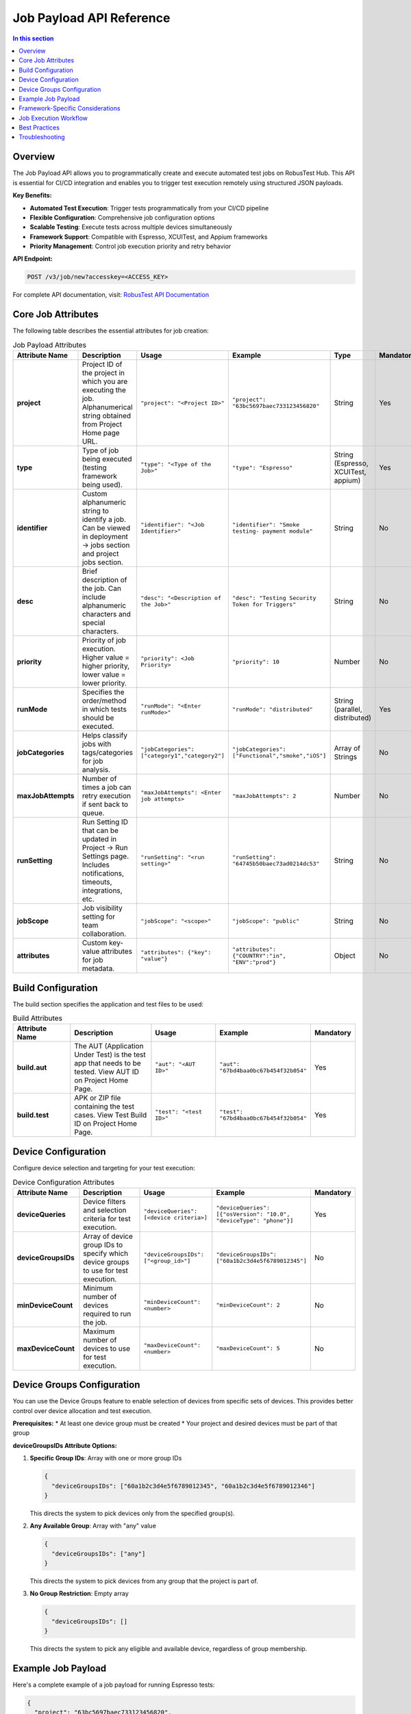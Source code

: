 .. _hub-job-payload:

Job Payload API Reference
==========================

.. contents:: In this section
   :local:
   :depth: 2

Overview
--------

The Job Payload API allows you to programmatically create and execute automated test jobs on RobusTest Hub. This API is essential for CI/CD integration and enables you to trigger test execution remotely using structured JSON payloads.

.. raw:: html

   <div class="config-generator-placeholder" data-type="api-payload"></div>

**Key Benefits:**

* **Automated Test Execution**: Trigger tests programmatically from your CI/CD pipeline
* **Flexible Configuration**: Comprehensive job configuration options
* **Scalable Testing**: Execute tests across multiple devices simultaneously
* **Framework Support**: Compatible with Espresso, XCUITest, and Appium frameworks
* **Priority Management**: Control job execution priority and retry behavior

**API Endpoint:**

.. code-block:: text

   POST /v3/job/new?accesskey=<ACCESS_KEY>

For complete API documentation, visit: `RobusTest API Documentation <http://api.robustest.com/#tag/job/paths/~1v3~1job~1new/post>`_

Core Job Attributes
-------------------

The following table describes the essential attributes for job creation:

.. list-table:: Job Payload Attributes
   :header-rows: 1
   :widths: 20 25 20 20 10 5

   * - Attribute Name
     - Description
     - Usage
     - Example
     - Type
     - Mandatory

   * - **project**
     - Project ID of the project in which you are executing the job. Alphanumerical string obtained from Project Home page URL.
     - ``"project": "<Project ID>"``
     - ``"project": "63bc5697baec733123456820"``
     - String
     - Yes

   * - **type**
     - Type of job being executed (testing framework being used).
     - ``"type": "<Type of the Job>"``
     - ``"type": "Espresso"``
     - String (Espresso, XCUITest, appium)
     - Yes

   * - **identifier**
     - Custom alphanumeric string to identify a job. Can be viewed in deployment → jobs section and project jobs section.
     - ``"identifier": "<Job Identifier>"``
     - ``"identifier": "Smoke testing- payment module"``
     - String
     - No

   * - **desc**
     - Brief description of the job. Can include alphanumeric characters and special characters.
     - ``"desc": "<Description of the Job>"``
     - ``"desc": "Testing Security Token for Triggers"``
     - String
     - No

   * - **priority**
     - Priority of job execution. Higher value = higher priority, lower value = lower priority.
     - ``"priority": <Job Priority>``
     - ``"priority": 10``
     - Number
     - No

   * - **runMode**
     - Specifies the order/method in which tests should be executed.
     - ``"runMode": "<Enter runMode>"``
     - ``"runMode": "distributed"``
     - String (parallel, distributed)
     - Yes

   * - **jobCategories**
     - Helps classify jobs with tags/categories for job analysis.
     - ``"jobCategories": ["category1","category2"]``
     - ``"jobCategories": ["Functional","smoke","iOS"]``
     - Array of Strings
     - No

   * - **maxJobAttempts**
     - Number of times a job can retry execution if sent back to queue.
     - ``"maxJobAttempts": <Enter job attempts>``
     - ``"maxJobAttempts": 2``
     - Number
     - No

   * - **runSetting**
     - Run Setting ID that can be updated in Project → Run Settings page. Includes notifications, timeouts, integrations, etc.
     - ``"runSetting": "<run setting>"``
     - ``"runSetting": "64745b50baec73ad0214dc53"``
     - String
     - No

   * - **jobScope**
     - Job visibility setting for team collaboration.
     - ``"jobScope": "<scope>"``
     - ``"jobScope": "public"``
     - String
     - No

   * - **attributes**
     - Custom key-value attributes for job metadata.
     - ``"attributes": {"key": "value"}``
     - ``"attributes": {"COUNTRY":"in", "ENV":"prod"}``
     - Object
     - No

Build Configuration
-------------------

The build section specifies the application and test files to be used:

.. list-table:: Build Attributes
   :header-rows: 1
   :widths: 20 30 25 20 5

   * - Attribute Name
     - Description
     - Usage
     - Example
     - Mandatory

   * - **build.aut**
     - The AUT (Application Under Test) is the test app that needs to be tested. View AUT ID on Project Home Page.
     - ``"aut": "<AUT ID>"``
     - ``"aut": "67bd4baa0bc67b454f32b054"``
     - Yes

   * - **build.test**
     - APK or ZIP file containing the test cases. View Test Build ID on Project Home Page.
     - ``"test": "<test ID>"``
     - ``"test": "67bd4baa0bc67b454f32b054"``
     - Yes

Device Configuration
--------------------

Configure device selection and targeting for your test execution:

.. list-table:: Device Configuration Attributes
   :header-rows: 1
   :widths: 20 30 25 20 5

   * - Attribute Name
     - Description
     - Usage
     - Example
     - Mandatory

   * - **deviceQueries**
     - Device filters and selection criteria for test execution.
     - ``"deviceQueries": [<device criteria>]``
     - ``"deviceQueries": [{"osVersion": "10.0", "deviceType": "phone"}]``
     - Yes

   * - **deviceGroupsIDs**
     - Array of device group IDs to specify which device groups to use for test execution.
     - ``"deviceGroupsIDs": ["<group_id>"]``
     - ``"deviceGroupsIDs": ["60a1b2c3d4e5f6789012345"]``
     - No

   * - **minDeviceCount**
     - Minimum number of devices required to run the job.
     - ``"minDeviceCount": <number>``
     - ``"minDeviceCount": 2``
     - No

   * - **maxDeviceCount**
     - Maximum number of devices to use for test execution.
     - ``"maxDeviceCount": <number>``
     - ``"maxDeviceCount": 5``
     - No

Device Groups Configuration
---------------------------

You can use the Device Groups feature to enable selection of devices from specific sets of devices. This provides better control over device allocation and test execution.

**Prerequisites:**
* At least one device group must be created
* Your project and desired devices must be part of that group

**deviceGroupsIDs Attribute Options:**

1. **Specific Group IDs**: Array with one or more group IDs
   
   .. code-block:: json
   
      {
        "deviceGroupsIDs": ["60a1b2c3d4e5f6789012345", "60a1b2c3d4e5f6789012346"]
      }
   
   This directs the system to pick devices only from the specified group(s).

2. **Any Available Group**: Array with "any" value
   
   .. code-block:: json
   
      {
        "deviceGroupsIDs": ["any"]
      }
   
   This directs the system to pick devices from any group that the project is part of.

3. **No Group Restriction**: Empty array
   
   .. code-block:: json
   
      {
        "deviceGroupsIDs": []
      }
   
   This directs the system to pick any eligible and available device, regardless of group membership.

Example Job Payload
-------------------

Here's a complete example of a job payload for running Espresso tests:

.. code-block:: json

   {
     "project": "63bc5697baec733123456820",
     "type": "Espresso",
     "identifier": "Smoke Test - Payment Module",
     "desc": "Automated smoke tests for payment functionality",
     "priority": 10,
     "runMode": "distributed",
     "jobCategories": ["Functional", "Smoke", "Payment"],
     "maxJobAttempts": 3,
     "runSetting": "64745b50baec73ad0214dc53",
     "jobScope": "public",
     "attributes": {
       "COUNTRY": "US",
       "ENV": "staging",
       "BUILD_NUMBER": "1.2.3"
     },
     "build": {
       "aut": "67bd4baa0bc67b454f32b054",
       "test": "67bd4bd30bc67b454f32b055"
     },
     "deviceQueries": [
       {
         "osVersion": "11.0",
         "deviceType": "phone",
         "manufacturer": "Samsung"
       }
     ],
     "deviceGroupsIDs": ["60a1b2c3d4e5f6789012345"],
     "minDeviceCount": 2,
     "maxDeviceCount": 5
   }

Framework-Specific Considerations
---------------------------------

**Espresso Jobs:**

* Use ``"type": "Espresso"`` for Android Espresso tests
* Ensure your test APK is properly uploaded and referenced in ``build.test``
* Consider using ``"runMode": "distributed"`` for faster execution

**XCUITest Jobs:**

* Use ``"type": "XCUITest"`` for iOS XCUITest tests
* Ensure your test bundle is properly zipped and uploaded
* Include appropriate iOS version targeting in device queries

**Appium Jobs:**

* Use ``"type": "appium"`` for cross-platform Appium tests
* Configure device queries for both Android and iOS as needed
* Consider parallel execution for cross-platform testing

Job Execution Workflow
-----------------------

When you submit a job via the API, it follows this workflow:

1. **Job Submission**: Job is created with the provided payload
2. **Validation**: Payload is validated for required fields and format
3. **Queuing**: Job enters the pending state based on priority
4. **Device Allocation**: System reserves required devices based on criteria
5. **Execution**: Tests run on allocated devices
6. **Reporting**: Results are compiled and made available

**Job Status Monitoring:**

After job submission, you receive a job ID which can be used to monitor execution:

.. code-block:: text

   GET /v3/job/<job_id>/status

**Report Access:**

Access detailed reports using the job ID:

.. code-block:: text

   GET /v3/report/<job_id>/<framework_type>

Best Practices
--------------

**Job Configuration:**

* **Use Descriptive Identifiers**: Choose meaningful job identifiers for easy tracking
* **Set Appropriate Priority**: Balance job priority with team workflow requirements
* **Configure Retry Logic**: Set reasonable ``maxJobAttempts`` for handling transient failures
* **Use Job Categories**: Tag jobs with relevant categories for better organization

**Device Management:**

* **Optimize Device Selection**: Use specific device queries to target appropriate devices
* **Leverage Device Groups**: Organize devices into groups for better resource management
* **Balance Device Count**: Set appropriate min/max device counts based on test requirements

**CI/CD Integration:**

* **Secure API Keys**: Keep access keys secure and rotate them regularly
* **Handle API Responses**: Implement proper error handling for API calls
* **Monitor Job Status**: Track job execution and handle failures appropriately
* **Integrate with Build Pipeline**: Trigger jobs based on build events and results

**Performance Optimization:**

* **Use Parallel Execution**: Leverage ``runMode: "parallel"`` for faster test execution
* **Optimize Test Selection**: Use targeted test execution when possible
* **Monitor Resource Usage**: Track device utilization and optimize allocation

Troubleshooting
---------------

**Common Issues:**

* **Invalid Project ID**: Ensure project ID is correctly obtained from project URL
* **Missing Build IDs**: Verify AUT and test build IDs are valid and accessible
* **Device Allocation Failures**: Check device availability and group configurations
* **Authentication Errors**: Verify access key validity and permissions

**Debugging Tips:**

* **Validate Payload**: Use JSON validators to ensure payload structure is correct
* **Check Device Status**: Verify target devices are available and online
* **Monitor Job Logs**: Review job execution logs for detailed error information
* **Test Configuration**: Verify run settings and device queries are properly configured

.. seealso::
   
   **Related Topics:**
   
   * :doc:`hubappium_master` - Appium Hub integration
   * :doc:`hubespresso` - Espresso Hub integration  
   * :doc:`hubxcuitest` - XCUITest Hub integration
   * :doc:`continuousintegration` - CI/CD integration strategies
   * :doc:`automationreports` - Understanding test reports and analytics